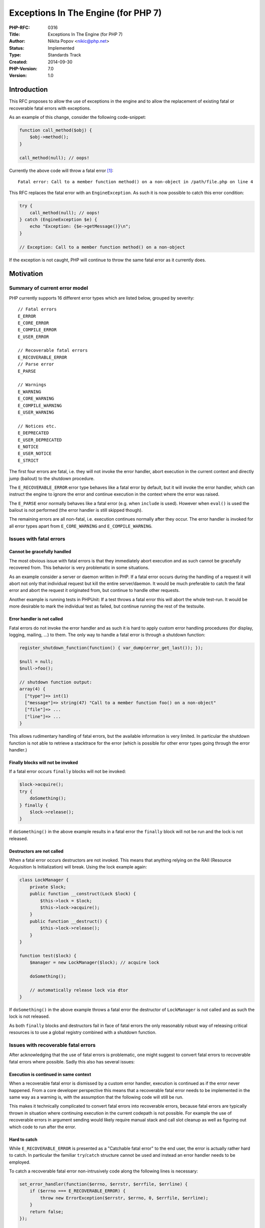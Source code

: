 Exceptions In The Engine (for PHP 7)
====================================

:PHP-RFC: 0316
:Title: Exceptions In The Engine (for PHP 7)
:Author: Nikita Popov <nikic@php.net>
:Status: Implemented
:Type: Standards Track
:Created: 2014-09-30
:PHP-Version: 7.0
:Version: 1.0

Introduction
------------

This RFC proposes to allow the use of exceptions in the engine and to
allow the replacement of existing fatal or recoverable fatal errors with
exceptions.

As an example of this change, consider the following code-snippet:

.. code:: php

   function call_method($obj) {
       $obj->method();
   }

   call_method(null); // oops!

Currently the above code will throw a fatal error  [1]_:

::

   Fatal error: Call to a member function method() on a non-object in /path/file.php on line 4

This RFC replaces the fatal error with an ``EngineException``. As such
it is now possible to catch this error condition:

.. code:: php

   try {
       call_method(null); // oops!
   } catch (EngineException $e) {
       echo "Exception: {$e->getMessage()}\n";
   }

   // Exception: Call to a member function method() on a non-object

If the exception is not caught, PHP will continue to throw the same
fatal error as it currently does.

Motivation
----------

Summary of current error model
~~~~~~~~~~~~~~~~~~~~~~~~~~~~~~

PHP currently supports 16 different error types which are listed below,
grouped by severity:

::

   // Fatal errors
   E_ERROR
   E_CORE_ERROR
   E_COMPILE_ERROR
   E_USER_ERROR

   // Recoverable fatal errors
   E_RECOVERABLE_ERROR
   // Parse error
   E_PARSE

   // Warnings
   E_WARNING
   E_CORE_WARNING
   E_COMPILE_WARNING
   E_USER_WARNING

   // Notices etc.
   E_DEPRECATED
   E_USER_DEPRECATED
   E_NOTICE
   E_USER_NOTICE
   E_STRICT

The first four errors are fatal, i.e. they will not invoke the error
handler, abort execution in the current context and directly jump
(bailout) to the shutdown procedure.

The ``E_RECOVERABLE_ERROR`` error type behaves like a fatal error by
default, but it will invoke the error handler, which can instruct the
engine to ignore the error and continue execution in the context where
the error was raised.

The ``E_PARSE`` error normally behaves like a fatal error (e.g. when
``include`` is used). However when ``eval()`` is used the bailout is not
performed (the error handler is still skipped though).

The remaining errors are all non-fatal, i.e. execution continues
normally after they occur. The error handler is invoked for all error
types apart from ``E_CORE_WARNING`` and ``E_COMPILE_WARNING``.

Issues with fatal errors
~~~~~~~~~~~~~~~~~~~~~~~~

Cannot be gracefully handled
^^^^^^^^^^^^^^^^^^^^^^^^^^^^

The most obvious issue with fatal errors is that they immediately abort
execution and as such cannot be gracefully recovered from. This behavior
is very problematic in some situations.

As an example consider a server or daemon written in PHP. If a fatal
error occurs during the handling of a request it will abort not only
that individual request but kill the entire server/daemon. It would be
much preferable to catch the fatal error and abort the request it
originated from, but continue to handle other requests.

Another example is running tests in PHPUnit: If a test throws a fatal
error this will abort the whole test-run. It would be more desirable to
mark the individual test as failed, but continue running the rest of the
testsuite.

Error handler is not called
^^^^^^^^^^^^^^^^^^^^^^^^^^^

Fatal errors do not invoke the error handler and as such it is hard to
apply custom error handling procedures (for display, logging, mailing,
...) to them. The only way to handle a fatal error is through a shutdown
function:

.. code:: php

   register_shutdown_function(function() { var_dump(error_get_last()); });

   $null = null;
   $null->foo();

   // shutdown function output:
   array(4) {
     ["type"]=> int(1)
     ["message"]=> string(47) "Call to a member function foo() on a non-object"
     ["file"]=> ...
     ["line"]=> ...
   }

This allows rudimentary handling of fatal errors, but the available
information is very limited. In particular the shutdown function is not
able to retrieve a stacktrace for the error (which is possible for other
error types going through the error handler.)

Finally blocks will not be invoked
^^^^^^^^^^^^^^^^^^^^^^^^^^^^^^^^^^

If a fatal error occurs ``finally`` blocks will not be invoked:

.. code:: php

   $lock->acquire();
   try {
       doSomething();
   } finally {
       $lock->release();
   }

If ``doSomething()`` in the above example results in a fatal error the
``finally`` block will not be run and the lock is not released.

Destructors are not called
^^^^^^^^^^^^^^^^^^^^^^^^^^

When a fatal error occurs destructors are not invoked. This means that
anything relying on the RAII (Resource Acquisition Is Initialization)
will break. Using the lock example again:

.. code:: php

   class LockManager {
       private $lock;
       public function __construct(Lock $lock) {
           $this->lock = $lock;
           $this->lock->acquire();
       }
       public function __destruct() {
           $this->lock->release();
       }
   }

   function test($lock) {
       $manager = new LockManager($lock); // acquire lock
       
       doSomething();
       
       // automatically release lock via dtor
   }

If ``doSomething()`` in the above example throws a fatal error the
destructor of ``LockManager`` is not called and as such the lock is not
released.

As both ``finally`` blocks and destructors fail in face of fatal errors
the only reasonably robust way of releasing critical resources is to use
a global registry combined with a shutdown function.

Issues with recoverable fatal errors
~~~~~~~~~~~~~~~~~~~~~~~~~~~~~~~~~~~~

After acknowledging that the use of fatal errors is problematic, one
might suggest to convert fatal errors to recoverable fatal errors where
possible. Sadly this also has several issues:

Execution is continued in same context
^^^^^^^^^^^^^^^^^^^^^^^^^^^^^^^^^^^^^^

When a recoverable fatal error is dismissed by a custom error handler,
execution is continued as if the error never happened. From a core
developer perspective this means that a recoverable fatal error needs to
be implemented in the same way as a warning is, with the assumption that
the following code will still be run.

This makes it technically complicated to convert fatal errors into
recoverable errors, because fatal errors are typically thrown in
situation where continuing execution in the current codepath is not
possible. For example the use of recoverable errors in argument sending
would likely require manual stack and call slot cleanup as well as
figuring out which code to run after the error.

Hard to catch
^^^^^^^^^^^^^

While ``E_RECOVERABLE_ERROR`` is presented as a "Catchable fatal error"
to the end user, the error is actually rather hard to catch. In
particular the familiar ``try``/``catch`` structure cannot be used and
instead an error handler needs to be employed.

To catch a recoverable fatal error non-intrusively code along the
following lines is necessary:

.. code:: php

   set_error_handler(function($errno, $errstr, $errfile, $errline) {
       if ($errno === E_RECOVERABLE_ERROR) {
           throw new ErrorException($errstr, $errno, 0, $errfile, $errline);
       }
       return false;
   });

   try {
       new Closure;
   } catch (Exception $e) {
       echo "Caught: {$e->getMessage()}\n";
   }

   restore_error_handler();

Performance
^^^^^^^^^^^

The ability to bypass recoverable fatal errors while still continuing
execution in the same code path may cause performance issues in some
cases. For example it is currently possible to completely ignore
argument type hints with an error handler. As such a JIT compiler may
not be able to make strong assumptions about the types of type hinted
parameters.

Solution: Exceptions
~~~~~~~~~~~~~~~~~~~~

Exceptions provide an approach to error handling that does not suffer
from the problems of fatal and recoverable fatal errors. In particular
exceptions can be gracefully handled, they will invoke ``finally``
blocks and destructors and are easily caught using ``catch`` blocks.

From an implementational point of view they also form a middle ground
between fatal errors (abort execution) and recoverable fatal errors
(continue in the same codepath). Exceptions typically leave the current
codepath right away and make use of automatic cleanup mechanisms (e.g.
there is no need to manually clean up the stack). In order to throw an
exception from the VM you usually only need to free the opcode operands
and invoke ``HANDLE_EXCEPTION()``.

Exceptions have the additional advantage of providing a stack trace.

Proposal
--------

This proposal introduces two new exception types:

-  ``EngineException`` as the recommended default exception type for
   exceptions emitted from the executor.
-  ``ParseException`` for use with parse errors in particular.

Additionally the following policy changes are made:

-  It is now allowed to use exceptions in the engine.
-  Existing errors of type ``E_ERROR``, ``E_RECOVERABLE_ERROR``,
   ``E_PARSE`` or ``E_COMPILE_ERROR`` can be converted to exceptions.
-  It is discouraged to introduce new errors of type ``E_ERROR`` or
   ``E_RECOVERABLE_ERROR``. Within limits of technical feasibility the
   use of exceptions is preferred.

In order to avoid updating many tests the current error messages will be
retained if the engine/parse exception is not caught. This may be
changed in the future.

The patch attached to this RFC already converts a large number of fatal
and recoverable fatal errors to exceptions. It also converts parse
errors to exceptions.

Hierarchy
~~~~~~~~~

There is some concern that by extending ``EngineException`` directly
from ``Exception``, previously fatal errors may be accidentally caught
by existing ``catch(Exception $e)`` blocks (aka Pokemon exception
handling). To alleviate this concern it is possible to introduce a new
``BaseException`` type with the following inheritance hierarchy:

::

   BaseException (abstract)
    +- EngineException
    +- ParseException
    +- Exception
        +- ErrorException
        +- RuntimeException
            +- ...
        +- ...

As such engine/parse exceptions will not be caught by existing
``catch(Exception $e)`` blocks.

Whether such a hierarchy (with a new ``BaseException`` type) should be
adopted will be subject to a secondary vote.

Potential issues
----------------

E_RECOVERABLE_ERROR compatibility
~~~~~~~~~~~~~~~~~~~~~~~~~~~~~~~~~

Currently it is possible to silently ignore recoverable fatal errors
with a custom error handler. By replacing them with exceptions this
capability is removed, thus breaking compatibility.

I have never seen this possibility used in practice outside some weird
hacks (which use ignored recoverable type constraint errors to implement
scalar typehints). In most cases custom error handlers throw an
``ErrorException``, i.e. they emulate the proposed behavior with a
different exception type.

E_PARSE compatibility
~~~~~~~~~~~~~~~~~~~~~

Currently parse errors generated during ``eval()`` (but not ``require``
etc) are non-fatal. This proposal would make ``eval()`` throw an
exception instead, which would require some code adjustments in cases
where the developer wishes to gracefully handle ``eval()`` errors.

As parse errors do not invoke the error handler, handling eval errors is
tricky and requires code looking roughly as follows  [2]_:

.. code:: php

   set_error_handler(function() { return false; }, 0);
   @$undefinedVariable;
   restore_error_handler();

   $oldErrorReporting = error_reporting();
   error_reporting($oldErrorReporting & ~E_PARSE);
   $result = eval($code);
   error_reporting($oldErrorReporting);

   $error = error_get_last();
   if ($result === false && $error['type'] === E_PARSE) {
       // Handle $error
   }

After this RFC errors should be handled as follows instead:

.. code:: php

   try {
       $result = eval($code);
   } catch (\ParseException $exception) {
       // Handle $exception
   }

Not all errors converted
~~~~~~~~~~~~~~~~~~~~~~~~

The Zend Engine currently (master on 2014-09-30) contains the following
number of fatal-y errors:

::

   E_ERROR:            182    (note: not counting 636 occurrences in zend_vm_execute.h)
   E_CORE_ERROR:        12
   E_COMPILE_ERROR:    146
   E_PARSE:              1
   E_RECOVERABLE_ERROR: 17

The count was obtained using
``git grep "error[^(]*(E_ERROR_TYPE" Zend | wc -l`` and as such may not
be totally accurate, but should be a good approximation.

The patch attached to the RFC currently (as of 2014-09-30) removes 75
``E_ERROR``\ s, 13 ``E_RECOVERABLE_ERROR``\ s and the one ``E_PARSE``
error. While I hope to port more errors to exceptions before the patch
is merged, the process is rather time consuming and I will not be able
to convert all errors. (Note: The number of occurrences in the source
code says rather little about what percentage of "actually thrown"
errors this constitutes.)

Some errors are easy to change to exceptions, others are more
complicated. Some are impossible, like the memory limit or execution
time limit errors. The ``E_CORE_ERROR`` type can't be converted to use
exceptions because it occurs during startup (at least if used
correctly). Converting ``E_COMPILE_ERROR`` to exceptions would also
require some significant changes to the compiler.

This means that there will always be some truly fatal errors and to a
userland developer the distinction between what results in an exception
and what in a fatal error may be non-obvious. I don't think that this is
really a problem. Not being able to make everything an exception is no
reason to avoid exceptions in the cases where they *can* be used.

Backwards compatibility
-----------------------

The ``E_ERROR`` portion of this proposal does not break backwards
compatibility: All code that was previously working, will continue to
work. The change only relaxes error conditions, which is generally not
regarded as breaking BC.

The ``E_RECOVERABLE_ERROR`` part of the proposal may introduce a minor
BC break, because it will no longer allow to silently ignore recoverable
errors with a custom error handler. As this point is somewhat
controversial I'll have a separate voting option for this.

The ``E_PARSE`` part of the proposal may introduce a minor BC break,
because ``E_PARSE`` exhibits non-fatal behavior when used with
``eval()``.

Patch
-----

A patch for this RFC is available at
https://github.com/php/php-src/pull/1095.

The patch introduces basic infrastructure for this change, replaces
``E_PARSE`` with ``ParseException`` and a number of ``E_ERROR`` and
``E_RECOVERABLE_ERROR`` with ``EngineException``.

To simplify porting to exceptions it is possible to throw engine
exceptions by passing an additional ``E_EXCEPTION`` flag to
``zend_error`` (instead of using ``zend_throw_exception``). To free
unfetched operands in the VM the ``FREE_UNFETCHED_OPn`` pseudo-macros
are introduced. An example of the necessary change to port a fatal error
to an exception:

::

   - zend_error_noreturn(E_ERROR, "Cannot pass parameter %d by reference", opline->op2.num);
   + zend_error(E_EXCEPTION | E_ERROR, "Cannot pass parameter %d by reference", opline->op2.num);
   + FREE_UNFETCHED_OP1();
   + HANDLE_EXCEPTION();

The current patch continues using "Recoverable fatal error" messages
even for errors that are not recoverable anymore in the previous sense
of the word. These messages will be adjusted afterwards. (The patch
tries to separate important functional changes from cosmetic tweaks.)

Vote
----

The primary vote decides if the proposal as outlined in the RFC is
accepted and requires a 2/3 majority.

Question: Allow exceptions in the engine and conversion of existing fatals?
~~~~~~~~~~~~~~~~~~~~~~~~~~~~~~~~~~~~~~~~~~~~~~~~~~~~~~~~~~~~~~~~~~~~~~~~~~~

Voting Choices
^^^^^^^^^^^^^^

-  Yes
-  No

The secondary vote decides whether or not a ``BaseException`` based
hierarchy should be introduced, as described in the
`Hierarchy <#hierarchy>`__ section of the proposal. Whichever option has
more votes wins.

Question: Introduce and use BaseException?
~~~~~~~~~~~~~~~~~~~~~~~~~~~~~~~~~~~~~~~~~~

.. _voting-choices-1:

Voting Choices
^^^^^^^^^^^^^^

-  Yes
-  No

Voting started on 2015-02-23 and ends on 2015-03-08.

.. [1]
   Since
   `catchable-call-to-member-of-non-object </rfc/catchable-call-to-member-of-non-object>`__
   it throws a recoverable fatal error instead, so this particular
   example no longer applies in pre-release builds of PHP

.. [2]
   This does not handle all cases, but should give you a rough idea of
   how eval errors are handled

Additional Metadata
-------------------

:Original Authors: Nikita Popov nikic@php.net
:Original Status: Implemented (in PHP 7.0)
:Slug: engine_exceptions_for_php7
:Wiki URL: https://wiki.php.net/rfc/engine_exceptions_for_php7
